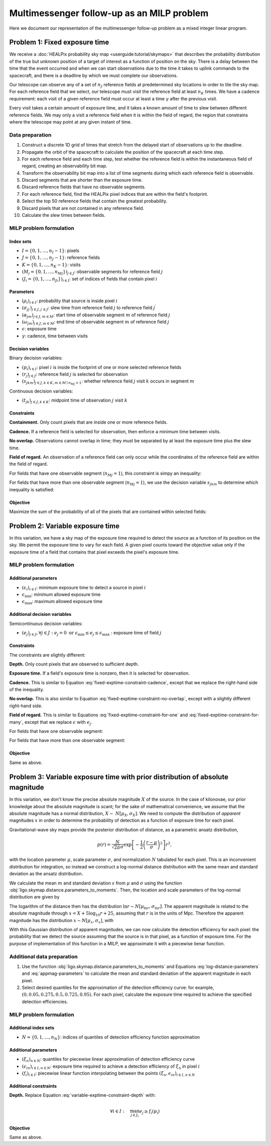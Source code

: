 Multimessenger follow-up as an MILP problem
===========================================

Here we document our representation of the multimessenger follow-up problem as a mixed integer linear program.

Problem 1: Fixed exposure time
------------------------------

We receive a :doc:`HEALPix probability sky map <userguide:tutorial/skymaps>` that describes the probability distribution of the true but unknown position of a target of interest as a function of position on the sky. There is a delay between the time that the event occurred and when we can start observations due to the time it takes to uplink commands to the spacecraft, and there is a deadline by which we must complete our observations.

Our telescope can observe any of a set of :math:`n_J` reference fields at predetermined sky locations in order to tile the sky map. For each reference field that we select, our telescope must visit the reference field at least :math:`n_K` times. We have a cadence requirement: each visit of a given reference field must occur at least a time :math:`\gamma` after the previous visit.

Every visit takes a certain amount of exposure time, and it takes a known amount of time to slew between different reference fields. We may only a visit a reference field when it is within the field of regard, the region that constrains where the telescope may point at any given instant of time.

Data preparation
^^^^^^^^^^^^^^^^

1. Construct a discrete 1D grid of times that stretch from the delayed start of observations up to the deadline.

2. Propagate the orbit of the spacecraft to calculate the position of the spacecraft at each time step.

3. For each reference field and each time step, test whether the reference field is within the instantaneous field of regard, creating an observability bit map.

4. Transform the observability bit map into a list of time segments during which each reference field is observable.

5. Discard segments that are shorter than the exposure time.

6. Discard reference fields that have no observable segments.

7. For each reference field, find the HEALPix pixel indices that are within the field's footprint.

8. Select the top 50 reference fields that contain the greatest probability.

9. Discard pixels that are not contained in any reference field.

10. Calculate the slew times between fields.

MILP problem formulation
^^^^^^^^^^^^^^^^^^^^^^^^

Index sets
""""""""""

- :math:`I = \{0, 1, \dots, n_I - 1\}`: pixels
- :math:`J = \{0, 1, \dots, n_J - 1\}`: reference fields
- :math:`K = \{0, 1, \dots, n_K - 1\}`: visits
- :math:`\left(M_j = \{0, 1, \dots, {n_M}_j\}\right)_{j \in J}`: observable segments for reference field :math:`j`
- :math:`\left(J_i = \{0, 1, \dots, {n_J}_i\}\right)_{i \in I}`: set of indices of fields that contain pixel :math:`i`

Parameters
""""""""""

- :math:`\left(\rho_i\right)_{i \in I}`: probability that source is inside pixel :math:`i`
- :math:`\left(\sigma_{jj^\prime}\right)_{j \in J, j^\prime \in J}`: slew time from reference field :math:`j` to reference field :math:`j^\prime`
- :math:`\left(\alpha_{jm}\right)_{j \in J, m \in M}`: start time of observable segment :math:`m` of reference field :math:`j`
- :math:`\left(\omega_{jm}\right)_{j \in J, m \in M}`: end time of observable segment :math:`m` of reference field :math:`j`
- :math:`\epsilon`: exposure time
- :math:`\gamma`: cadence, time between visits

Decision variables
""""""""""""""""""

Binary decision variables:

- :math:`\left(p_i\right)_{i \in I}`: pixel :math:`i` is inside the footprint of one or more selected reference fields
- :math:`\left(r_j\right)_{j \in J}`: reference field :math:`j` is selected for observation
- :math:`\left(s_{jkm}\right)_{j \in J, k \in K, m \in M \mid {n_M}_j > 1}`: whether reference field :math:`j` visit :math:`k` occurs in segment :math:`m`

Continuous decision variables:

- :math:`\left(t_{jk}\right)_{j \in J, k \in K}`: midpoint time of observation :math:`j` visit :math:`k`

Constraints
"""""""""""

**Containment.** Only count pixels that are inside one or more reference fields.

.. math::
    :label: fixed-exptime-constraint-containment

    \forall i :\quad p_i \leq \sum_{j \in J_i} r_j

**Cadence.** If a reference field is selected for observation, then enforce a minimum time between visits.

.. math::
    :label: fixed-exptime-constraint-cadence

    \forall k > 1 ,\; j :\quad t_{jk} - t_{j,k-1} \geq (\epsilon + \gamma) r_j

**No overlap.** Observations cannot overlap in time; they must be separated by at least the exposure time plus the slew time.

.. math::
    :label: fixed-exptime-constraint-no-overlap

    \forall j^\prime > j,\; k ,\; k^\prime :\quad \left|t_{jk} - t_{j^\prime k^\prime}\right|  \geq \left(\sigma_{jj^\prime} + \epsilon\right) \left( r_j + r_{j^\prime} - 1\right)

**Field of regard.** An observation of a reference field can only occur while the coordinates of the reference field are within the field of regard.

For fields that have one observable segment (:math:`{n_M}_j = 1`), this constraint is simpy an inequality:

.. math::
    :label: fixed-exptime-constraint-for-one

    \forall j ,\; k \;, m \mid {n_M}_j = 1 :\quad \alpha_{jm} + \epsilon / 2 \leq t_{jk} \leq \omega_{jm} - \epsilon / 2

For fields that have more than one observable segment (:math:`{n_M}_j = 1`), we use the decision variable :math:`s_{jkm}` to determine which inequality is satisfied:

.. math::
    :label: fixed-exptime-constraint-for-many

    \begin{eqnarray}
    \forall j ,\; k \;, m \mid {n_M}_j > 1 :\quad s_{jkm} &=& 1 \;\Rightarrow\; \alpha_{jm} + \epsilon / 2 \leq t_{jk} \leq \omega_{jm} - \epsilon / 2, \\
    \sum_m s_{jkm} &\geq& 1
    \end{eqnarray}

Objective
"""""""""

Maximize the sum of the probability of all of the pixels that are contained within selected fields:

.. math::
    :label: fixed-exptime-objective

    \sum_{i \in I} \rho_i p_i

Problem 2: Variable exposure time
---------------------------------

In this variation, we have a sky map of the exposure time required to detect the source as a function of its position on the sky. We permit the exposure time to vary for each field. A given pixel counts toward the objective value only if the exposure time of a field that contains that pixel exceeds the pixel's exposure time.

MILP problem formulation
^^^^^^^^^^^^^^^^^^^^^^^^

Additional parameters
"""""""""""""""""""""

- :math:`\left(\epsilon_i\right)_{i \in I}`: minimum exposure time to detect a source in pixel :math:`i`
- :math:`\epsilon_\mathrm{min}`: minimum allowed exposure time
- :math:`\epsilon_\mathrm{max}`: maximum allowed exposure time

Additional decision variables
"""""""""""""""""""""""""""""

Semicontinuous decision variables:

- :math:`\left(e_j\right)_{j \in J}, \forall j \in J : e_j = 0 \textnormal{ or } \epsilon_\mathrm{min} \leq e_j \leq \epsilon_\mathrm{max} \;`: exposure time of field :math:`j`

Constraints
"""""""""""

The constraints are slightly different:

**Depth.** Only count pixels that are observed to sufficient depth.

.. math::
    :label: variable-exptime-constraint-depth

    \forall i \in I :\quad p_\mathrm{i} = 1 \Rightarrow \max_{j \in J_i} e_{j} \geq \epsilon_i

**Exposure time.** If a field's exposure time is nonzero, then it is selected for observation.

.. math::
    :label: variable-exptime-constraint-exptime

    \forall j \in J :\quad \epsilon_\mathrm{max} r_j \geq e_\mathrm{j}

**Cadence.** This is similar to Equation :eq:`fixed-exptime-constraint-cadence`, except that we replace the right-hand side of the inequality.

.. math::
    :label: variable-exptime-constraint-cadence

    \forall k > 1 ,\; j :\quad t_{jk} - t_{j,k-1} \geq \gamma r_j + e_j

**No overlap.** This is also similar to Equation :eq:`fixed-exptime-constraint-no-overlap`, except with a slightly different right-hand side.

.. math::
    :label: variable-exptime-constraint-no-overlap

    \forall j^\prime > j ,\; k ,\; k^\prime :\quad \left|t_{jk} - t_{j^\prime k^\prime}\right|  \geq \sigma_{jj^\prime} \left( r_j + r_{j^\prime} - 1\right) + (e_j + e_\mathrm{j^\prime}) / 2

**Field of regard.** This is similar to Equations :eq:`fixed-exptime-constraint-for-one` and :eq:`fixed-exptime-constraint-for-many`, except that we replace :math:`\epsilon` with :math:`e_j`.

For fields that have one observable segment:

.. math::
    :label: variable-exptime-constraint-for-one

    \forall j ,\; k \;, m \mid {n_M}_j = 1 :\quad \alpha_{jm} + e_j / 2 \leq t_{jk} \leq \omega_{jm} - e_j / 2

For fields that have more than one observable segment:

.. math::
    :label: variable-exptime-constraint-for-many

    \begin{eqnarray}
    \forall j ,\; k \;, m \mid {n_M}_j > 1 :\quad s_{jkm} &=& 1 \;\Rightarrow\; \alpha_{jm} + e_j / 2 \leq t_{jk} \leq \omega_{jm} - e_j / 2, \\
    \sum_m s_{jkm} &\geq& 1
    \end{eqnarray}

Objective
"""""""""

Same as above.

Problem 3: Variable exposure time with prior distribution of absolute magnitude
-------------------------------------------------------------------------------

In this variation, we don't know the precise absolute magnitude :math:`X` of the source. In the case of kilonovae, our prior knowledge about the absolute magnitude is scant; for the sake of mathematical convenience, we assume that the absolute magnitude has a normal distribution, :math:`X \sim~ N[\mu_X, \sigma_X]`. We need to compute the distribution of *apparent* magnitudes :math:`x` in order to determine the probability of detection as a function of exposure time for each pixel.

Gravitational-wave sky maps provide the posterior distribution of distance, as a parametric ansatz distribution,

.. math::
    p(r) = \frac{N}{\sqrt{2 \pi}\sigma} \exp\left[-\frac{1}{2}\left(\frac{r - \mu}{\sigma}\right)^2\right] r^2,

with the location parameter :math:`\mu`, scale parameter :math:`\sigma`, and normalization :math:`N` tabulated for each pixel. This is an inconvenient distribution for integration, so instead we construct a log-normal distance distribution with the same mean and standard deviation as the ansatz distribution.

We calculate the mean :math:`m` and standard deviation :math:`s` from :math:`\mu` and :math:`\sigma` using the function :obj:`ligo.skymap.distance.parameters_to_moments`. Then, the location and scale parameters of the log-normal distribution are given by

.. math::
    :label: log-distance-parameters

    \begin{eqnarray}
    \mu_{\ln r} &=& \ln m - \frac{1}{2} \ln \left(1 + \frac{s^2}{m^2}\right) \\
    {\sigma_{\ln r}}^2 &=& \ln \left(1 + \frac{s^2}{m^2}\right).
    \end{eqnarray}

The logarithm of the distance then has the distribution :math:`\ln r \sim N[\mu_{\ln r}, \sigma_{\ln r}]`. The apparent magnitude is related to the absolute magnitude through :math:`x = X + 5 \log_{10} r + 25`, assuming that :math:`r` is in the units of Mpc. Therefore the apparent magnitude has the distribution :math:`x \sim N[\mu_x, \sigma_x]`, with

.. math::
    :label: appmag-parameters

    \begin{eqnarray}
    \mu_x &=& \mu_X + \left(\frac{5}{\ln 10}\right) \mu_{\ln r} + 25 \\
    {\sigma_x}^2 &=& {\sigma_{X}}^2 + \left(\frac{5}{\ln 10}\right)^2 {\sigma_{\ln r}}^2.
    \end{eqnarray}

With this Gaussian distribution of apparent magnitudes, we can now calculate the detection efficiency for each pixel: the probability that we detect the source assuming that the source is in that pixel, as a function of exposure time. For the purpose of implementation of this function in a MILP, we approximate it with a piecewise lienar function.

.. plot::
    :include-source: False
    :caption: Piecewise linear approximation of the detection efficiency for a given pixel

    from matplotlib import pyplot as plt
    import numpy as np
    from scipy import stats

    q = np.pad(np.linspace(0.05, 0.95, 5), (1, 0))
    log_flux = np.linspace(-3, 3)
    p = stats.norm.cdf(log_flux)
    t = np.exp(0.5 * log_flux)
    ax = plt.axes()
    ax.plot(t, p)
    ax.set_xlim(0, 3)
    ax.set_ylim(0, 1)

    tq = np.exp(0.5 * stats.norm.ppf(q))
    for n, (x, y) in enumerate(zip(tq, q)):
        if n > 0:
            ax.text(x, y, rf' $(\epsilon_{{i{n}}}, \xi_{n})$', va='top')
    ax.plot(tq, q, '-o')
    ax.spines['right'].set_color('none')
    ax.spines['top'].set_color('none')
    ax.set_xlabel('Exposure time')
    ax.set_ylabel('Detection efficiency')
    ax.set_xticks([])
    ax.plot(3, 0, '>k', clip_on=False)

Additional data preparation
^^^^^^^^^^^^^^^^^^^^^^^^^^^

1. Use the function :obj:`ligo.skymap.distance.parameters_to_moments` and Equations :eq:`log-distance-parameters` and :eq:`appmag-parameters` to calculate the mean and standard deviation of the apparent magnitude in each pixel.

2. Select desired quantiles for the approximation of the detection efficiency curve: for example, :math:`(0, 0.05 , 0.275, 0.5  , 0.725, 0.95)`. For each pixel, calculate the exposure time required to achieve the specified detection efficiencies.

MILP problem formulation
^^^^^^^^^^^^^^^^^^^^^^^^

Additional index sets
"""""""""""""""""""""

- :math:`N = \{0, 1, \dots, n_N\}`: indices of quantiles of detection efficiency function approximation

Additional parameters
"""""""""""""""""""""

- :math:`\left(\xi_n\right)_{n \in N}`: quantiles for piecewise linear approximation of detection efficiency curve
- :math:`\left(\epsilon_{in}\right)_{i \in I, n \in N}`: exposure time required to achieve a detection efficiency of :math:`\xi_n` in pixel :math:`i`
- :math:`\left(f_i\right)_{i \in I}`: piecewise linear function interpolating between the points :math:`(\xi_n, \epsilon_{in})_{i \in I, n \in N}`

Additional constraints
""""""""""""""""""""""

**Depth.** Replace Equation :eq:`variable-exptime-constraint-depth` with:

.. math::
    \forall i \in I :\quad \max_{j \in J_i} e_{j} \geq f_i(p_\mathrm{i})

Objective
"""""""""

Same as above.
